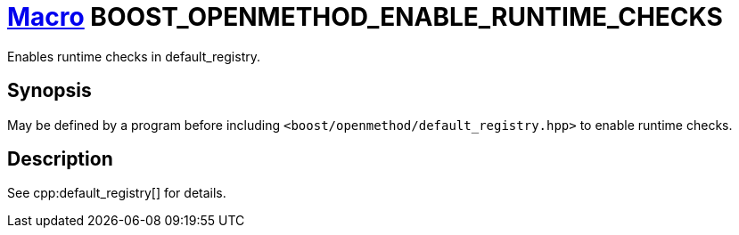 = xref:macros.adoc[Macro]&nbsp;BOOST_OPENMETHOD_ENABLE_RUNTIME_CHECKS

Enables runtime checks in default_registry.

== Synopsis

May be defined by a program before including
`<boost/openmethod/default_registry.hpp>` to enable runtime checks.

== Description

See cpp:default_registry[] for details.
